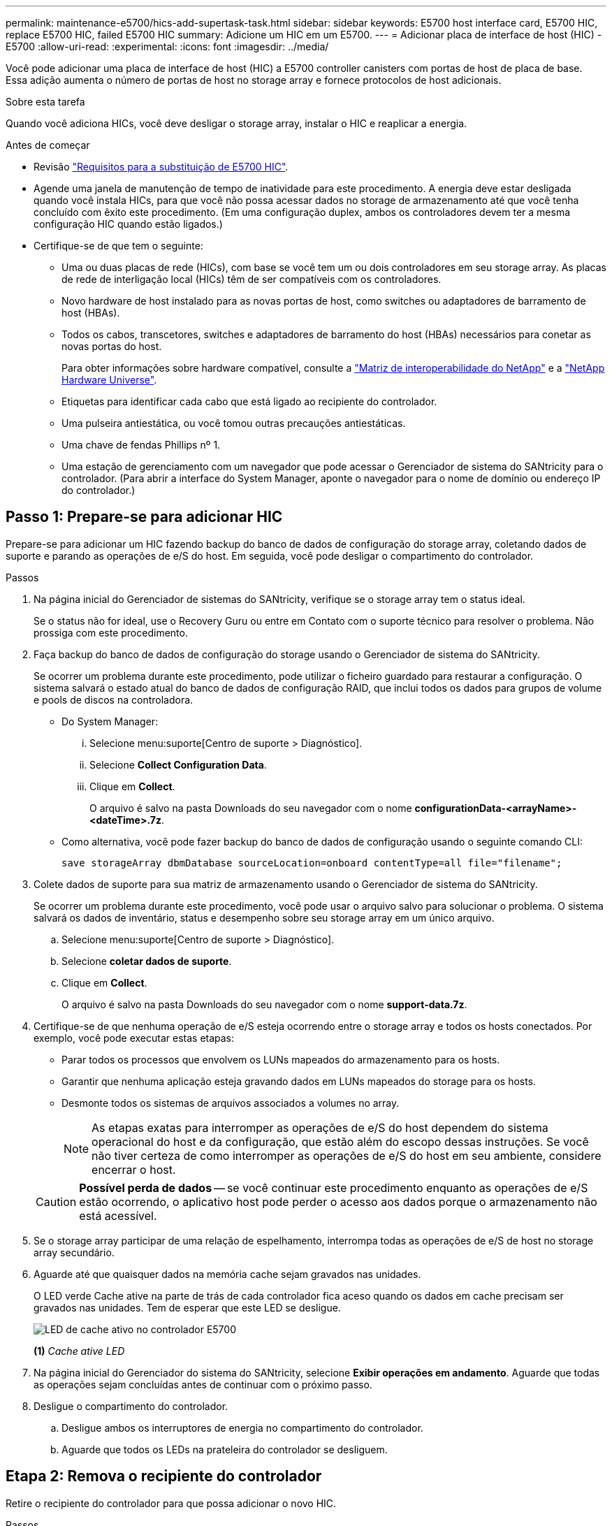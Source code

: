 ---
permalink: maintenance-e5700/hics-add-supertask-task.html 
sidebar: sidebar 
keywords: E5700 host interface card, E5700 HIC, replace E5700 HIC, failed E5700 HIC 
summary: Adicione um HIC em um E5700. 
---
= Adicionar placa de interface de host (HIC) - E5700
:allow-uri-read: 
:experimental: 
:icons: font
:imagesdir: ../media/


[role="lead"]
Você pode adicionar uma placa de interface de host (HIC) a E5700 controller canisters com portas de host de placa de base. Essa adição aumenta o número de portas de host no storage array e fornece protocolos de host adicionais.

.Sobre esta tarefa
Quando você adiciona HICs, você deve desligar o storage array, instalar o HIC e reaplicar a energia.

.Antes de começar
* Revisão link:hics-overview-supertask-concept.html["Requisitos para a substituição de E5700 HIC"].
* Agende uma janela de manutenção de tempo de inatividade para este procedimento. A energia deve estar desligada quando você instala HICs, para que você não possa acessar dados no storage de armazenamento até que você tenha concluído com êxito este procedimento. (Em uma configuração duplex, ambos os controladores devem ter a mesma configuração HIC quando estão ligados.)
* Certifique-se de que tem o seguinte:
+
** Uma ou duas placas de rede (HICs), com base se você tem um ou dois controladores em seu storage array. As placas de rede de interligação local (HICs) têm de ser compatíveis com os controladores.
** Novo hardware de host instalado para as novas portas de host, como switches ou adaptadores de barramento de host (HBAs).
** Todos os cabos, transcetores, switches e adaptadores de barramento do host (HBAs) necessários para conetar as novas portas do host.
+
Para obter informações sobre hardware compatível, consulte a https://mysupport.netapp.com/NOW/products/interoperability["Matriz de interoperabilidade do NetApp"^] e a http://hwu.netapp.com/home.aspx["NetApp Hardware Universe"^].

** Etiquetas para identificar cada cabo que está ligado ao recipiente do controlador.
** Uma pulseira antiestática, ou você tomou outras precauções antiestáticas.
** Uma chave de fendas Phillips nº 1.
** Uma estação de gerenciamento com um navegador que pode acessar o Gerenciador de sistema do SANtricity para o controlador. (Para abrir a interface do System Manager, aponte o navegador para o nome de domínio ou endereço IP do controlador.)






== Passo 1: Prepare-se para adicionar HIC

Prepare-se para adicionar um HIC fazendo backup do banco de dados de configuração do storage array, coletando dados de suporte e parando as operações de e/S do host. Em seguida, você pode desligar o compartimento do controlador.

.Passos
. Na página inicial do Gerenciador de sistemas do SANtricity, verifique se o storage array tem o status ideal.
+
Se o status não for ideal, use o Recovery Guru ou entre em Contato com o suporte técnico para resolver o problema. Não prossiga com este procedimento.

. Faça backup do banco de dados de configuração do storage usando o Gerenciador de sistema do SANtricity.
+
Se ocorrer um problema durante este procedimento, pode utilizar o ficheiro guardado para restaurar a configuração. O sistema salvará o estado atual do banco de dados de configuração RAID, que inclui todos os dados para grupos de volume e pools de discos na controladora.

+
** Do System Manager:
+
... Selecione menu:suporte[Centro de suporte > Diagnóstico].
... Selecione *Collect Configuration Data*.
... Clique em *Collect*.
+
O arquivo é salvo na pasta Downloads do seu navegador com o nome *configurationData-<arrayName>-<dateTime>.7z*.



** Como alternativa, você pode fazer backup do banco de dados de configuração usando o seguinte comando CLI:
+
`save storageArray dbmDatabase sourceLocation=onboard contentType=all file="filename";`



. Colete dados de suporte para sua matriz de armazenamento usando o Gerenciador de sistema do SANtricity.
+
Se ocorrer um problema durante este procedimento, você pode usar o arquivo salvo para solucionar o problema. O sistema salvará os dados de inventário, status e desempenho sobre seu storage array em um único arquivo.

+
.. Selecione menu:suporte[Centro de suporte > Diagnóstico].
.. Selecione *coletar dados de suporte*.
.. Clique em *Collect*.
+
O arquivo é salvo na pasta Downloads do seu navegador com o nome *support-data.7z*.



. Certifique-se de que nenhuma operação de e/S esteja ocorrendo entre o storage array e todos os hosts conectados. Por exemplo, você pode executar estas etapas:
+
** Parar todos os processos que envolvem os LUNs mapeados do armazenamento para os hosts.
** Garantir que nenhuma aplicação esteja gravando dados em LUNs mapeados do storage para os hosts.
** Desmonte todos os sistemas de arquivos associados a volumes no array.
+

NOTE: As etapas exatas para interromper as operações de e/S do host dependem do sistema operacional do host e da configuração, que estão além do escopo dessas instruções. Se você não tiver certeza de como interromper as operações de e/S do host em seu ambiente, considere encerrar o host.

+

CAUTION: *Possível perda de dados* -- se você continuar este procedimento enquanto as operações de e/S estão ocorrendo, o aplicativo host pode perder o acesso aos dados porque o armazenamento não está acessível.



. Se o storage array participar de uma relação de espelhamento, interrompa todas as operações de e/S de host no storage array secundário.
. Aguarde até que quaisquer dados na memória cache sejam gravados nas unidades.
+
O LED verde Cache ative na parte de trás de cada controlador fica aceso quando os dados em cache precisam ser gravados nas unidades. Tem de esperar que este LED se desligue.

+
image::../media/e5700_ib_hic_w_cache_led_callouts_maint-e5700.gif[LED de cache ativo no controlador E5700]

+
*(1)* _Cache ative LED_

. Na página inicial do Gerenciador do sistema do SANtricity, selecione *Exibir operações em andamento*. Aguarde que todas as operações sejam concluídas antes de continuar com o próximo passo.
. Desligue o compartimento do controlador.
+
.. Desligue ambos os interruptores de energia no compartimento do controlador.
.. Aguarde que todos os LEDs na prateleira do controlador se desliguem.






== Etapa 2: Remova o recipiente do controlador

Retire o recipiente do controlador para que possa adicionar o novo HIC.

.Passos
. Identifique cada cabo que esteja conetado ao recipiente do controlador.
. Desligue todos os cabos do recipiente do controlador.
+

CAUTION: Para evitar um desempenho degradado, não torça, dobre, aperte ou pise nos cabos.

. Confirme se o LED Cache ative na parte de trás do controlador está desligado.
+
O LED verde Cache ative na parte de trás do controlador fica aceso quando os dados em cache precisam ser gravados nas unidades. Tem de esperar que este LED se desligue antes de remover o recipiente do controlador.

+
image::../media/e5700_ib_hic_w_cache_led_callouts_maint-e5700.gif[LED de cache ativo no controlador E5700]

+
*(1)* _Cache ative LED_

. Aperte a trava na alça do came até que ela se solte e, em seguida, abra a alça do came para a direita para liberar o recipiente do controlador da prateleira.
+
A figura a seguir é um exemplo de um compartimento de controladora E5724:

+
image::../media/28_dwg_e2824_remove_controller_canister_maint-e5700.gif[Remova o recipiente do controlador]

+
*(1)* _Controller canister_

+
*(2)* _pega da câmara_

+
A figura a seguir é um exemplo de um compartimento de controladora E5760:

+
image::../media/28_dwg_e2860_add_controller_canister_maint-e5700.gif[Remova o recipiente do controlador]

+
*(1)* _Controller canister_

+
*(2)* _pega da câmara_

. Utilizando as duas mãos e a pega do came, deslize o recipiente do controlador para fora da prateleira.
+

CAUTION: Utilize sempre duas mãos para suportar o peso de um recipiente do controlador.

+
Se você estiver removendo o recipiente do controlador de uma prateleira do controlador E5724, uma aba se move para o lugar para bloquear o compartimento vazio, ajudando a manter o fluxo de ar e o resfriamento.

. Vire o recipiente do controlador ao contrário, de forma a que a tampa amovível fique virada para cima.
. Coloque o recipiente do controlador numa superfície plana e sem estática.




== Passo 3: Instale um HIC

Instale a placa de interface do host (HIC) para aumentar o número de portas do host em seu storage array.


CAUTION: *Possível perda de acesso a dados* -- nunca instale um HIC em um recipiente de controlador E5700 se esse HIC foi projetado para outro controlador e-Series. Além disso, se você tiver uma configuração duplex, ambos os controladores e ambas as HICs devem ser idênticos. A presença de HICs incompatíveis ou incompatíveis fará com que os controladores sejam bloqueados quando você aplicar energia.

.Passos
. Desembale o novo HIC e a nova placa frontal HIC.
. Pressione o botão na tampa do recipiente do controlador e deslize a tampa para fora.
. Confirme se o LED verde dentro do controlador (pelos DIMMs) está desligado.
+
Se este LED verde estiver ligado, o controlador ainda está a utilizar a bateria. Deve aguardar que este LED se apague antes de remover quaisquer componentes.

+
image::../media/28_dwg_e2800_internal_cache_active_led_maint-e5700.gif[LED ativo cache Inernal]

+
*(1)* _Cache interno ativo_

+
*(2)* _bateria_

. Usando uma chave de fenda Phillips nº 1, remova os quatro parafusos que prendem a placa frontal vazia ao recipiente do controlador e remova a placa frontal.
. Alinhe os três parafusos de aperto manual no HIC com os orifícios correspondentes no controlador e alinhe o conetor na parte inferior do HIC com o conetor de interface HIC na placa do controlador.
+
Tenha cuidado para não arranhar ou bater os componentes na parte inferior do HIC ou na parte superior da placa controladora.

. Baixe cuidadosamente o HIC para o devido lugar e assente o conetor HIC pressionando suavemente o HIC.
+

CAUTION: * Possíveis danos ao equipamento * - tenha muito cuidado para não apertar o conetor de fita dourada para os LEDs do controlador entre o HIC e os parafusos de aperto manual.

+
image::../media/28_dwg_e2800_hic_thumbscrews_maint-e5700.gif[Instale o HIC na placa controladora]

+
*(1)* _placa de interface de host (HIC)_

+
*(2)* _parafusos_

. Aperte manualmente os parafusos de aperto manual do HIC.
+
Não use uma chave de fenda, ou você pode apertar demais os parafusos.

. Utilizando uma chave de fendas Phillips nº 1, fixe a nova placa frontal HIC ao recipiente do controlador com os quatro parafusos removidos anteriormente.
+
image::../media/28_dwg_e2800_hic_faceplace_screws_maint-e5700.gif[Instale o HIC no controlador]





== Etapa 4: Reinstale o recipiente do controlador

Reinstale o recipiente do controlador na prateleira do controlador depois de instalar o novo HIC.

.Passos
. Vire o recipiente do controlador ao contrário, de forma a que a tampa amovível fique virada para baixo.
. Com a alavanca do came na posição aberta, deslize o recipiente do controlador até a prateleira do controlador.
+
A figura a seguir é um exemplo de um compartimento de controladora E5724:

+
image::../media/28_dwg_e2824_remove_controller_canister_maint-e5700.gif[Reinstale o recipiente do controlador]

+
*(1)* _Controller canister_

+
*(2)* _pega da câmara_

+
A figura a seguir é um exemplo de um compartimento de controladora E5760:

+
image::../media/28_dwg_e2860_add_controller_canister_maint-e5700.gif[Reinstale o recipiente do controlador]

+
*(1)* _Controller canister_

+
*(2)* _pega da câmara_

. Mova a alavanca do came para a esquerda para bloquear o recipiente do controlador no lugar.
. Reconecte todos os cabos removidos.
+

CAUTION: Não ligue os cabos de dados às novas portas HIC neste momento.

. (Opcional) se você estiver adicionando HICs a uma configuração duplex, repita todas as etapas para remover o segundo recipiente do controlador, instale o segundo HIC e reinstale o segundo recipiente do controlador.




== Passo 5: Complete a adição de HIC

Verifique os LEDs do controlador e o visor de sete segmentos e, em seguida, confirme se o estado do controlador é o ideal.

.Passos
. Ligue os dois interruptores de energia na parte de trás do compartimento do controlador.
+
** Não desligue os interruptores de energia durante o processo de ativação, que normalmente leva 90 segundos ou menos para ser concluído.
** Os ventiladores em cada prateleira são muito altos quando eles começam a funcionar. O ruído alto durante o arranque é normal.


. À medida que o controlador inicia, verifique os LEDs do controlador e o visor de sete segmentos.
+
** O visor de sete segmentos mostra a sequência de repetição *os*, *SD*, *_blank_* para indicar que o controlador está executando o processamento de Início do dia (SOD). Depois de um controlador ter inicializado com êxito, seu visor de sete segmentos deve mostrar o ID da bandeja.
** O LED âmbar de atenção no controlador liga-se e desliga-se, a menos que haja um erro.
** Os LEDs verdes do Host Link permanecem desligados até que você conete os cabos do host.
+

NOTE: A figura mostra um exemplo do recipiente do controlador. Seu controlador pode ter um número diferente e um tipo diferente de portas de host.

+
image::../media/e5700_hic_3_callouts_maint-e5700.gif[E5700 LEDs do controlador]

+
*(1)* _Host Link LEDs_

+
*(2)* _LED de atenção (âmbar)_

+
*(3)* _display de sete segmentos_



. A partir do Gestor do sistema SANtricity, confirme se o estado do controlador é o ideal.
+
Se o estado não for o ideal ou se algum dos LEDs de atenção estiver aceso, confirme se todos os cabos estão corretamente encaixados e verifique se o HIC e o recipiente do controlador estão instalados corretamente. Se necessário, retire e volte a instalar o recipiente do controlador e o HIC.

+

NOTE: Se não conseguir resolver o problema, contacte o suporte técnico.

. Se as novas portas HIC exigirem transcetores SFP, instale esses SFPs.
. Se você instalou um HIC com portas SFP (óticas), confirme se as novas portas têm o protocolo de host que você espera.
+
.. No Gerenciador do sistema SANtricity, selecione *hardware*.
.. Se o gráfico mostrar as unidades, clique em *Mostrar parte traseira da prateleira*.
.. Selecione o gráfico para o controlador A ou controlador B.
.. Selecione *View settings* no menu de contexto.
.. Selecione a guia *interfaces de host*.
.. Clique em *Mostrar mais configurações*.
.. Revise os detalhes mostrados para as portas HIC (as portas marcadas como *E0__x_* ou *0__x_* no local HIC *slot 1*) para determinar se você está pronto para conetar as portas do host aos hosts de dados:
+
*** _Se as novas portas HIC tiverem o protocolo que você espera_:
+
Você está pronto para conetar as novas portas HIC aos hosts de dados; vá para a próxima etapa.

*** _Se as novas portas HIC não tiverem o protocolo que você espera_:
+
Você deve aplicar um pacote de recursos de software antes de poder conetar as novas portas HIC aos hosts de dados. link:hpp-change-host-protocol-task.html["Altere o protocolo de host E5700"]Consulte . Em seguida, conete as portas do host aos hosts de dados e retome as operações.





. Conete os cabos das portas de host do controlador aos hosts de dados.
+
Se precisar de instruções para configurar e usar um novo protocolo host, consulte o link:../config-linux/index.html["Configuração expressa do Linux"] link:../config-windows/index.html["Configuração expressa do Windows"], ou link:../config-vmware/index.html["Configuração do VMware Express"].



.O que se segue?
O processo de adicionar uma placa de interface de host ao storage array está concluído. Pode retomar as operações normais.
